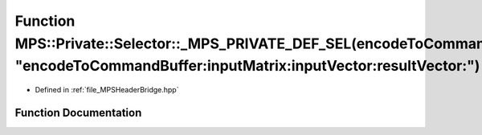 .. _exhale_function__m_p_s_header_bridge_8hpp_1ae2cc6e00ca582b77958e166a7d5cac56:

Function MPS::Private::Selector::_MPS_PRIVATE_DEF_SEL(encodeToCommandBuffer_inputMatrix_inputVector_resultVector_, "encodeToCommandBuffer:inputMatrix:inputVector:resultVector:")
=================================================================================================================================================================================

- Defined in :ref:`file_MPSHeaderBridge.hpp`


Function Documentation
----------------------


.. doxygenfunction:: MPS::Private::Selector::_MPS_PRIVATE_DEF_SEL(encodeToCommandBuffer_inputMatrix_inputVector_resultVector_, "encodeToCommandBuffer:inputMatrix:inputVector:resultVector:")
   :project: MPSCPP